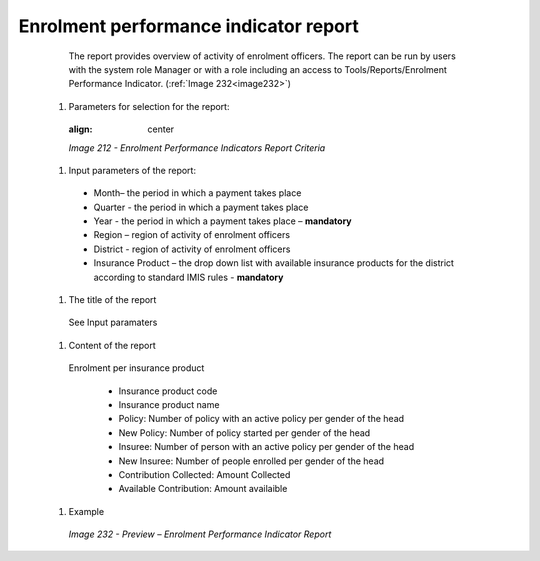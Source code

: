 Enrolment performance indicator report
--------------------------------------

    The report provides overview of activity of enrolment officers. The report can be run by users with the system role Manager or with a role including an access to Tools/Reports/Enrolment Performance Indicator. (:ref:`Image 232<image232>`)

  #. Parameters for selection for the report:

    .. _image212:
    .. figure:: /img/user_manual/image181.png
    :align: center

    `Image 212 - Enrolment Performance Indicators Report Criteria`

  #. Input parameters of the report:
  
    * Month– the period  in which a payment takes place

    * Quarter  - the period  in which a payment takes place 

    * Year  - the period  in which a payment takes place – **mandatory**

    * Region – region of activity of enrolment officers 

    * District - region of activity of enrolment officers

    * Insurance Product – the drop down list with available insurance products for the district according to standard IMIS rules - **mandatory** 


  #. The title of the report

    See Input paramaters

  #. Content of the report

    Enrolment per insurance product 

      * Insurance product code

      * Insurance product name 

      * Policy: Number of policy with an active policy per gender of the head

      * New Policy: Number of policy started per gender of the head

      * Insuree: Number of person with an active policy per gender of the head

      * New Insuree: Number of people enrolled per gender of the head

      * Contribution Collected: Amount Collected

      * Available Contribution: Amount availaible
  
  #. Example

    .. _image232:
    .. figure:: /img/user_manual/image200.png
      :align: center

      `Image 232 - Preview – Enrolment Performance Indicator Report`

